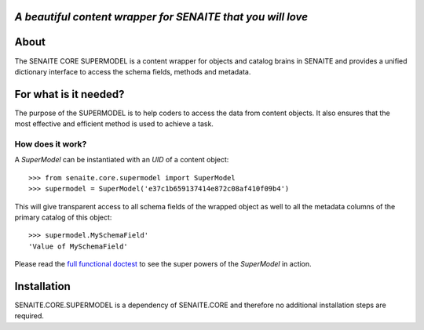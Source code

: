 .. image:: https://raw.githubusercontent.com/senaite/senaite.core.supermodel/master/static/logo_pypi.png
   :target: https://github.com/senaite/senaite.core.supermodel#readme
   :alt: senaite.core.supermodel
   :height: 128

*A beautiful content wrapper for SENAITE that you will love*
============================================================

.. image:: https://img.shields.io/pypi/v/senaite.core.supermodel.svg?style=flat-square
   :target: https://pypi.python.org/pypi/senaite.core.supermodel

.. image:: https://img.shields.io/github/issues-pr/senaite/senaite.core.supermodel.svg?style=flat-square
   :target: https://github.com/senaite/senaite.core.supermodel/pulls

.. image:: https://img.shields.io/github/issues/senaite/senaite.core.supermodel.svg?style=flat-square
   :target: https://github.com/senaite/senaite.core.supermodel/issues

.. image:: https://img.shields.io/badge/README-GitHub-blue.svg?style=flat-square
   :target: https://github.com/senaite/senaite.core.supermodel#readme

.. image:: https://img.shields.io/badge/Built%20with-%E2%9D%A4-brightgreen.svg
   :target: https://github.com/senaite/senaite.core.supermodel/blob/master/src/senaite/core/supermodel/docs/SUPERMODEL.rst

.. image:: https://img.shields.io/badge/Made%20for%20SENAITE-%E2%AC%A1-lightgrey.svg
   :target: https://www.senaite.com


About
=====

The SENAITE CORE SUPERMODEL is a content wrapper for objects and catalog brains
in SENAITE and provides a unified dictionary interface to access the schema
fields, methods and metadata.


For what is it needed?
======================

The purpose of the SUPERMODEL is to help coders to access the data from content
objects. It also ensures that the most effective and efficient method is used to
achieve a task.


How does it work?
-----------------

A `SuperModel` can be instantiated with an `UID` of a content object::

    >>> from senaite.core.supermodel import SuperModel
    >>> supermodel = SuperModel('e37c1b659137414e872c08af410f09b4')

This will give transparent access to all schema fields of the wrapped object as
well to all the metadata columns of the primary catalog of this object::

    >>> supermodel.MySchemaField'
    'Value of MySchemaField'

Please read the `full functional doctest`_ to see the super powers of the
`SuperModel` in action.


Installation
============

SENAITE.CORE.SUPERMODEL is a dependency of SENAITE.CORE and therefore no
additional installation steps are required.


.. _full functional doctest: https://github.com/senaite/senaite.core.supermodel/blob/master/src/senaite/core/supermodel/docs/SUPERMODEL.rst
